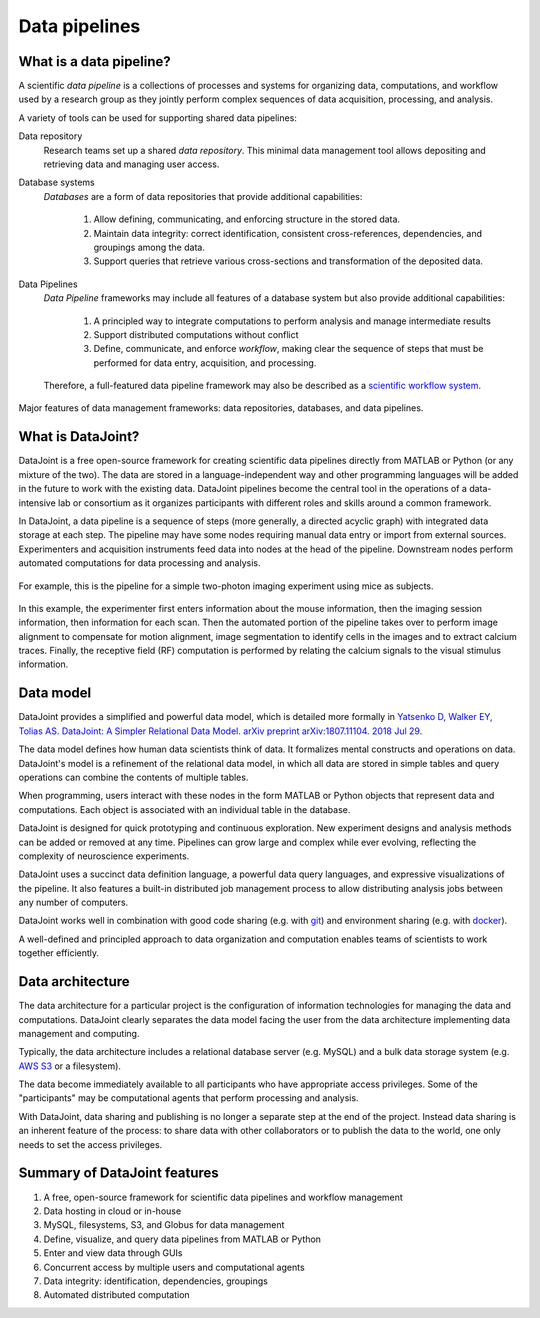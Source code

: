 .. progress: 6 100% Dimitri

Data pipelines
==============

What is a data pipeline?
------------------------
A scientific *data pipeline* is a collections of processes and systems for organizing data, computations, and workflow used by a research group as they jointly perform complex sequences of data acquisition, processing, and analysis. 

A variety of tools can be used for supporting shared data pipelines: 

Data repository
  Research teams set up a shared *data repository*.  
  This minimal data management tool allows depositing and retrieving data and managing user access.

Database systems
  *Databases* are a form of data repositories that provide additional capabilities: 

    1) Allow defining, communicating, and enforcing structure in the stored data.
    2) Maintain data integrity: correct identification, consistent cross-references, dependencies, and groupings among the data.
    3) Support queries that retrieve various cross-sections and transformation of the deposited data.

Data Pipelines
  *Data Pipeline* frameworks may include all features of a database system but also provide additional capabilities: 

    1) A principled way to integrate computations to perform analysis and manage intermediate results 
    2) Support distributed computations without conflict
    3) Define, communicate, and enforce *workflow*, making clear the sequence of steps that must be performed for data entry, acquisition, and processing.

  Therefore, a full-featured data pipeline framework may also be described as a `scientific workflow system <https://en.wikipedia.org/wiki/Scientific_workflow_system>`_.

.. figure:: ../_static/img/pipeline-database.png
    :align: center
    :alt: data pipelines vs databases vs data repositories

    Major features of data management frameworks: data repositories, databases, and data pipelines.

What is DataJoint?
------------------
DataJoint is a free open-source framework for creating scientific data pipelines directly from MATLAB or Python (or any mixture of the two).
The data are stored in a language-independent way and other programming languages will be added in the future to work with the existing data.
DataJoint pipelines become the central tool in the operations of a data-intensive lab or consortium as it organizes participants with different roles and skills around a common framework. 

In DataJoint, a data pipeline is a sequence of steps (more generally, a directed acyclic graph) with integrated data storage at each step. 
The pipeline may have some nodes requiring manual data entry or import from external sources. 
Experimenters and acquisition instruments feed data into nodes at the head of the pipeline. 
Downstream nodes perform automated computations for data processing and analysis.

.. figure:: ../_static/img/pipeline.png
    :width: 250px
    :align: center
    :alt: A data pipeline

    For example, this is the pipeline for a simple two-photon imaging experiment using mice as subjects.

In this example, the experimenter first enters information about the mouse information, then the imaging session information, then information for each scan.  
Then the automated portion of the pipeline takes over to perform image alignment to compensate for motion alignment, image segmentation to identify cells in the images and to extract calcium traces. 
Finally, the receptive field (RF) computation is performed by relating the calcium signals to the visual stimulus information.

Data model
----------
DataJoint provides a simplified and powerful data model, which is detailed more formally in `Yatsenko D, Walker EY, Tolias AS. DataJoint: A Simpler Relational Data Model. arXiv preprint arXiv:1807.11104. 2018 Jul 29 <https://arxiv.org/abs/1807.11104>`_. 

The data model defines how human data scientists think of data.   
It formalizes mental constructs and operations on data. 
DataJoint's model is a refinement of the relational data model, in which all data are stored in simple tables and query operations can combine the contents of multiple tables.

When programming, users interact with these nodes in the form  MATLAB or Python objects that represent data and computations. 
Each object is associated with an individual table in the database. 

DataJoint is designed for quick prototyping and continuous exploration.
New experiment designs and analysis methods can be added or removed at any time. 
Pipelines can grow large and complex while ever evolving, reflecting the complexity of neuroscience experiments.  

DataJoint uses a succinct data definition language, a powerful data query languages, and expressive visualizations of the pipeline. It also features a built-in distributed job management process to allow distributing analysis jobs between any number of computers.

DataJoint works well in combination with good code sharing (e.g. with `git <https://git-scm.com/>`_) and environment sharing (e.g. with `docker <https://www.docker.com/>`_).

A well-defined and principled approach to data organization and computation enables teams of scientists to work together efficiently.

Data architecture
-----------------
The data architecture for a particular project is the configuration of information technologies for managing the data and computations. 
DataJoint clearly separates the data model facing the user from the data architecture implementing data management and computing.

.. image:: ../_static/img/high-level-pipeline.png
  :align: center 
  :alt: Data ecosystem

  An example of the data architecture for a multi-lab collaboration
   
Typically, the data architecture includes a relational database server (e.g. MySQL) and a bulk data storage system (e.g. `AWS S3 <https://aws.amazon.com/s3/>`_ or a filesystem).

The data become immediately available to all participants who have appropriate access privileges.  
Some of the "participants" may be computational agents that perform processing and analysis. 

With DataJoint, data sharing and publishing is no longer a separate step at the end of the project. 
Instead data sharing is an inherent feature of the process: to share data with other collaborators or to publish the data to the world, one only needs to set the access privileges. 


Summary of DataJoint features
-----------------------------

1. A free, open-source framework for scientific data pipelines and workflow management
#. Data hosting in cloud or in-house
#. MySQL, filesystems, S3, and Globus for data management
#. Define, visualize, and query data pipelines from MATLAB or Python
#. Enter and view data through GUIs
#. Concurrent access by multiple users and computational agents
#. Data integrity: identification, dependencies, groupings
#. Automated distributed computation 


